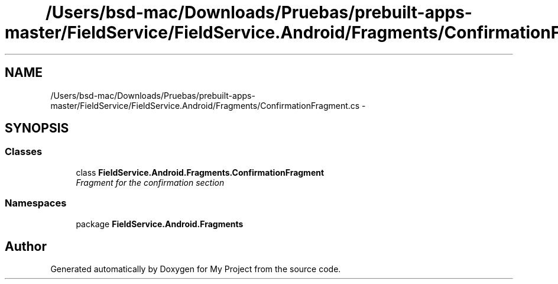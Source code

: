 .TH "/Users/bsd-mac/Downloads/Pruebas/prebuilt-apps-master/FieldService/FieldService.Android/Fragments/ConfirmationFragment.cs" 3 "Tue Jul 1 2014" "My Project" \" -*- nroff -*-
.ad l
.nh
.SH NAME
/Users/bsd-mac/Downloads/Pruebas/prebuilt-apps-master/FieldService/FieldService.Android/Fragments/ConfirmationFragment.cs \- 
.SH SYNOPSIS
.br
.PP
.SS "Classes"

.in +1c
.ti -1c
.RI "class \fBFieldService\&.Android\&.Fragments\&.ConfirmationFragment\fP"
.br
.RI "\fIFragment for the confirmation section \fP"
.in -1c
.SS "Namespaces"

.in +1c
.ti -1c
.RI "package \fBFieldService\&.Android\&.Fragments\fP"
.br
.in -1c
.SH "Author"
.PP 
Generated automatically by Doxygen for My Project from the source code\&.
